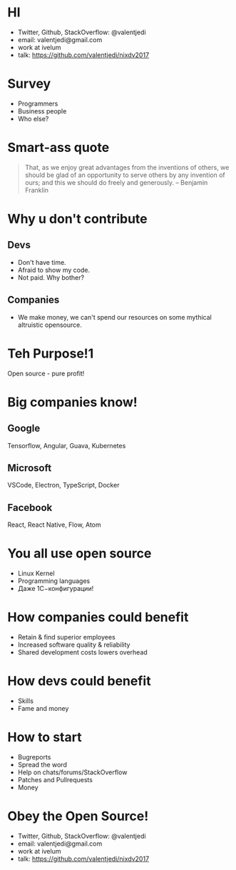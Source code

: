 * HI
- Twitter, Github, StackOverflow: @valentjedi
- email: valentjedi@gmail.com
- work at ivelum
- talk: https://github.com/valentjedi/nixdv2017
* Survey
- Programmers
- Business people
- Who else?
* Smart-ass quote
#+BEGIN_QUOTE
That, as we enjoy great advantages from the inventions of others, we should be glad of an opportunity to serve others by any invention of ours; and this we should do freely and generously. -- Benjamin Franklin
#+END_QUOTE
* Why u don't contribute
** Devs
- Don't have time.
- Afraid to show my code.
- Not paid. Why bother?
** Companies
- We make money, we can't spend our resources on some mythical altruistic opensource.
* Teh Purpose!1
Open source - pure profit!
* Big companies know!
** Google
Tensorflow, Angular, Guava, Kubernetes
** Microsoft
VSCode, Electron, TypeScript, Docker
** Facebook
 React, React Native, Flow, Atom
* You all use open source
- Linux Kernel
- Programming languages
- Даже 1С−конфигурации!
* How companies could benefit
- Retain & find superior employees
- Increased software quality & reliability
- Shared development costs lowers overhead
* How devs could benefit
- Skills
- Fame and money
* How to start
- Bugreports
- Spread the word
- Help on chats/forums/StackOverflow
- Patches and Pullrequests
- Money
* Obey the Open Source!
- Twitter, Github, StackOverflow: @valentjedi
- email: valentjedi@gmail.com
- work at ivelum
- talk: https://github.com/valentjedi/nixdv2017
